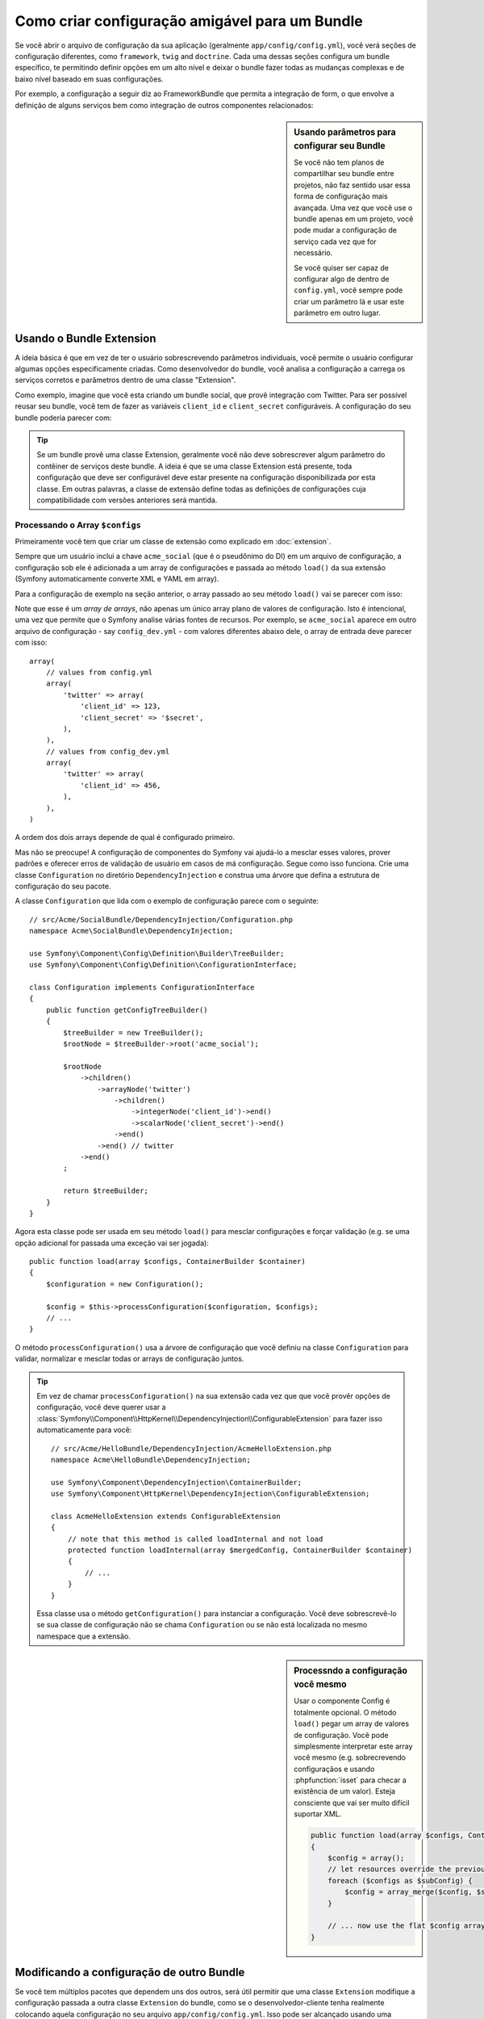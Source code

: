 .. index::
   single: Configuration; Semantic
   single: Bundle; Extension configuration

Como criar configuração amigável para um Bundle
=================================================

Se você abrir o arquivo de configuração da sua aplicação (geralmente ``app/config/config.yml``),
você verá seções de configuração diferentes, como ``framework``, ``twig`` and ``doctrine``.
Cada uma dessas seções configura um bundle específico, te permitindo definir opções em um alto nível 
e deixar o bundle fazer todas as mudanças complexas e de baixo nível baseado em suas configurações.

Por exemplo, a configuração a seguir diz ao FrameworkBundle que permita 
a integração de form, o que envolve a definição de alguns serviços bem como
integração de outros componentes relacionados:

.. configuration-block::

    .. code-block:: yaml

        framework:
            form: true

    .. code-block:: xml

        <?xml version="1.0" encoding="UTF-8" ?>
        <container xmlns="http://symfony.com/schema/dic/services"
            xmlns:framework="http://symfony.com/schema/dic/symfony"
            xsi:schemaLocation="http://symfony.com/schema/dic/services
                http://symfony.com/schema/dic/services/services-1.0.xsd
                http://symfony.com/schema/dic/symfony
                http://symfony.com/schema/dic/symfony/symfony-1.0.xsd">

            <framework:config>
                <framework:form />
            </framework:config>
        </container>

    .. code-block:: php

        $container->loadFromExtension('framework', array(
            'form' => true,
        ));

.. sidebar:: Usando parâmetros para configurar seu Bundle
    
    Se você não tem planos de compartilhar seu bundle entre projetos,
    não faz sentido usar essa forma de configuração mais avançada. Uma vez que
    você use o bundle apenas em um projeto, você pode mudar a configuração de 
    serviço cada vez que for necessário.

    Se você quiser ser capaz de configurar algo de dentro de
    ``config.yml``, você sempre pode criar um parâmetro lá e usar este 
    parâmetro em outro lugar.

Usando o Bundle Extension
--------------------------

A ideia básica é que em vez de ter o usuário sobrescrevendo parâmetros
individuais, você permite o usuário configurar algumas opções especificamente criadas.
Como desenvolvedor do bundle, você analisa a configuração a carrega os serviços corretos
e parâmetros dentro de uma classe "Extension".

Como exemplo, imagine que você esta criando um bundle social, que provê integração
com Twitter. Para ser possível reusar seu bundle, você tem de fazer as variáveis 
``client_id`` e ``client_secret`` configuráveis. A configuração do seu bundle poderia 
parecer com:

.. configuration-block::

    .. code-block:: yaml

        # app/config/config.yml
        acme_social:
            twitter:
                client_id: 123
                client_secret: $ecret

    .. code-block:: xml

        <!-- app/config/config.xml -->
        <?xml version="1.0" ?>

        <container xmlns="http://symfony.com/schema/dic/services"
            xmlns:acme-social="http://example.org/dic/schema/acme_social"
            xsi:schemaLocation="http://symfony.com/schema/dic/services
                http://symfony.com/schema/dic/services/services-1.0.xsd">

           <acme-social:config>
               <twitter client-id="123" client-secret="$ecret" />
           </acme-social:config>

           <!-- ... -->
        </container>

    .. code-block:: php

        // app/config/config.php
        $container->loadFromExtension('acme_social', array(
            'client_id'     => 123,
            'client_secret' => '$ecret',
        ));

.. seealso::

    Leia mais sobre a extensão em :doc:`/cookbook/bundles/extension`.

.. tip::

    Se um bundle provê uma classe Extension, geralmente você não deve sobrescrever
    algum parâmetro do contêiner de serviços deste bundle. A ideia é que se uma classe
    Extension está presente, toda configuração que deve ser configurável deve 
    estar presente na configuração disponibilizada por esta classe. Em outras 
    palavras, a classe de extensão define todas as definições de configurações
    cuja compatibilidade com versões anteriores será mantida.

.. seealso::

    Para manipulação de parâmetros num contêiner de injeção de dependência veja
    :doc:`/cookbook/configuration/using_parameters_in_dic`.


Processando o Array ``$configs``
~~~~~~~~~~~~~~~~~~~~~~~~~~~~~~~~~

Primeiramente você tem que criar um classe de extensão como explicado em
:doc:`extension`.

Sempre que um usuário inclui a chave ``acme_social`` (que é o pseudônimo do DI)
em um arquivo de configuração, a configuração sob ele é adicionada a um array de 
configurações e passada ao método ``load()`` da sua extensão (Symfony automaticamente
converte XML e YAML em array).

Para a configuração de exemplo na seção anterior, o array passado ao seu método
``load()`` vai se parecer com isso::

Note que esse é um *array de arrays*, não apenas um único array plano de valores
de configuração. Isto é intencional, uma vez que permite que o Symfony analise 
várias fontes de recursos. Por exemplo, se ``acme_social`` aparece em outro arquivo
de configuração - say ``config_dev.yml`` - com valores diferentes abaixo dele, 
o array de entrada deve parecer com isso::

    array(
        // values from config.yml
        array(
            'twitter' => array(
                'client_id' => 123,
                'client_secret' => '$secret',
            ),
        ),
        // values from config_dev.yml
        array(
            'twitter' => array(
                'client_id' => 456,
            ),
        ),
    )

A ordem dos dois arrays depende de qual é configurado primeiro.

Mas não se preocupe! A configuração de componentes do Symfony vai ajudá-lo a mesclar esses valores,
prover padrões e oferecer erros de validação de usuário em casos de má configuração.
Segue como isso funciona. Crie uma classe ``Configuration`` no diretório ``DependencyInjection``
e construa uma árvore que defina a estrutura de configuração do seu pacote.

A classe ``Configuration`` que lida com o exemplo de configuração parece com o seguinte::

    // src/Acme/SocialBundle/DependencyInjection/Configuration.php
    namespace Acme\SocialBundle\DependencyInjection;

    use Symfony\Component\Config\Definition\Builder\TreeBuilder;
    use Symfony\Component\Config\Definition\ConfigurationInterface;

    class Configuration implements ConfigurationInterface
    {
        public function getConfigTreeBuilder()
        {
            $treeBuilder = new TreeBuilder();
            $rootNode = $treeBuilder->root('acme_social');

            $rootNode
                ->children()
                    ->arrayNode('twitter')
                        ->children()
                            ->integerNode('client_id')->end()
                            ->scalarNode('client_secret')->end()
                        ->end()
                    ->end() // twitter
                ->end()
            ;

            return $treeBuilder;
        }
    }

.. seealso::

    A classe ``Configuration`` pode ser muito mais complicada do que mostrado aqui,
    suportando nós "protótipo", validação avançada, normalização específica de XML
    e fusão avançada. Você pode ler mais sobre isso em
    :doc:`documentação do componente Config </components/config/definition>`. Você
    também pode ver isso em ação dando uma olhada em algumas classes de configuração
    do core, como `FrameworkBungle Configuration`_ or the `TwigBundle Configuration`_.

Agora esta classe pode ser usada em seu método ``load()`` para mesclar configurações
e forçar validação (e.g. se uma opção adicional for passada uma exceção vai ser jogada)::

    public function load(array $configs, ContainerBuilder $container)
    {
        $configuration = new Configuration();

        $config = $this->processConfiguration($configuration, $configs);
        // ...
    }

O método ``processConfiguration()`` usa a árvore de configuração que você definiu
na classe ``Configuration`` para validar, normalizar e mesclar todas or arrays
de configuração juntos.

.. tip::

    Em vez de chamar ``processConfiguration()`` na sua extensão cada vez que que você
    provêr opções de configuração, você deve querer usar a
    :class:`Symfony\\Component\\HttpKernel\\DependencyInjection\\ConfigurableExtension`
    para fazer isso automaticamente para você::

        // src/Acme/HelloBundle/DependencyInjection/AcmeHelloExtension.php
        namespace Acme\HelloBundle\DependencyInjection;

        use Symfony\Component\DependencyInjection\ContainerBuilder;
        use Symfony\Component\HttpKernel\DependencyInjection\ConfigurableExtension;

        class AcmeHelloExtension extends ConfigurableExtension
        {
            // note that this method is called loadInternal and not load
            protected function loadInternal(array $mergedConfig, ContainerBuilder $container)
            {
                // ...
            }
        }

    Essa classe usa o método ``getConfiguration()`` para instanciar a configuração.
    Você deve sobrescrevê-lo se sua classe de configuração não se chama ``Configuration``
    ou se não está localizada no mesmo namespace que a extensão.

.. sidebar:: Processndo a configuração você mesmo

    Usar o componente Config é totalmente opcional. O método ``load()`` pegar um
    array de valores de configuração. Você pode simplesmente interpretar este array você 
    mesmo (e.g. sobrecrevendo configuraçãos e usando :phpfunction:`isset` para checar 
    a existência de um valor). Esteja consciente que vai ser muito difícil suportar XML.

    .. code-block:: php

        public function load(array $configs, ContainerBuilder $container)
        {
            $config = array();
            // let resources override the previous set value
            foreach ($configs as $subConfig) {
                $config = array_merge($config, $subConfig);
            }

            // ... now use the flat $config array
        }

Modificando a configuração de outro Bundle
---------------------------------------------

Se você tem múltiplos pacotes que dependem uns dos outros, será útil
permitir que uma classe ``Extension`` modifique a configuração passada a 
outra classe ``Extension`` do bundle, como se o desenvolvedor-cliente tenha realmente
colocando aquela configuração no seu arquivo ``app/config/config.yml``. Isso pode ser 
alcançado usando uma extensão pré-fixada. Para mais detalhes, veja
:doc:`/cookbook/bundles/prepend_extension`.

Imprimir a configuração
----------------------

O comando ``config:dump-reference`` imprimi a configuração padrão de um
bundle no console usando o formato Yaml.

Contanto que a configuração do seu bundle esteja localizada na localização
padrão (``YourBundle\DependencyInjection\Configuration``) e não necessite de
receber argumentos no construtor isso funcionará automaticamente. Se você
têm algo diferente, sua classe ``Extension`` deve sobrescrever o método
:method:`Extension::getConfiguration() <Symfony\\Component\\HttpKernel\\DependencyInjection\\Extension::getConfiguration>`
e retornar uma instância da sua ``Configuration``.

Suportando XML
--------------

O Symfony permite às pessoas provês a configuração em três formatos diferentes:
Yaml, XML and PHP. Ambos Yaml e PHP usam a mesma sintaxe e são suportados por padrão
quando usam o componente Config. Suportar XML exige que você mais algumas coisas.
Porém quando compartilhar seu pacote com outros, é recomendado seguir estes passos.

Torne sua árvore Config pronta para XML
~~~~~~~~~~~~~~~~~~~~~~~~~~~~~~~~~~~~~~~

O componente Config provê alguns métodos por padrão para permitir processar
configuração em XML corretamente. Veja ":ref:component-config-normalization" 
da documentação do componente. Entretando, você pode fazer algumas coisas opcionais,
isso vai melhorar a experiência de uso de configuração em XML.

Escolhendo o Namespace do XML
~~~~~~~~~~~~~~~~~~~~~~~~~~~~~

No XML, o `XML namespace`_ é usado para determinar quais elementos pertencem
à configuração de um bundle específico. O namespace é retornado do método
:method:`Extension::getNamespace() <Symofny\\Component\\DependencyInjection\\Extension\\Extension::getNamespace>`
Por convenção, o namespace é uma URL (não tem de ser uma URL válida nem necessita existir).
Por padrão, o namespace de um bundle é ``http://example.org/dic/schema/DI_ALIAS``,
 onde ``DI_ALIAS`` é o apelido do DI da extensão. Você deve querer alterar isso para uma URL mais profissional::

    // src/Acme/HelloBundle/DependencyInjection/AcmeHelloExtension.php

    // ...
    class AcmeHelloExtension extends Extension
    {
        // ...

        public function getNamespace()
        {
            return 'http://acme_company.com/schema/dic/hello';
        }
    }

Provendo um Schema XML
~~~~~~~~~~~~~~~~~~~~~~

O XML tém uma funcionalidade muito útil chamada `XML schema`_. Ela permite que você
descreva todos os possíveis elementos e atributos e seus valores em um 
XML Schema Definition (um arquivo xsd). Esse arquivo XSD é usado por IDEs para 
auto compleção e é usado pelo componente Config para validar os elementos.

A fim de usar o schema, o arquivo de configuração XML deve prover um
atributo ``xsi:schemaLocation`` apontando o arquivo XSD para um determinado 
namespace XML. Esta localização sempre inicia com o namespace XML. Esse namespace XML
é então substituído pelo caminho base de validação XSD retornado do método
:method:`Extension::getXsdValidationBasePath() <Symfony\\Component\\DependencyInjection\\ExtensionInterface::getXsdValidationBasePath>` 

Por convenção, o arquivo XSD fica em ``Resources/config/schema``, porém você 
poe colocá-lo onde você preferir. Você deve retornar este caminho como o caminho base::

    // src/Acme/HelloBundle/DependencyInjection/AcmeHelloExtension.php

    // ...
    class AcmeHelloExtension extends Extension
    {
        // ...

        public function getXsdValidationBasePath()
        {
            return __DIR__.'/../Resources/config/schema';
        }
    }

Presumindo que o arquivo XSD se chame `hello-1.0.xsd`` a localização do schema
vai ser ``http://acme_company.com/schema/dic/hello-1.0.xsd``:

.. code-block:: xml

    <!-- app/config/config.xml -->
    <?xml version="1.0" ?>

    <container xmlns="http://symfony.com/schema/dic/services"
        xmlns:xsi="http://www.w3.org/2001/XMLSchema-instance"
        xmlns:acme-hello="http://acme_company.com/schema/dic/hello"
        xsi:schemaLocation="http://acme_company.com/schema/dic/hello
            http://acme_company.com/schema/dic/hello/hello-1.0.xsd">

        <acme-hello:config>
            <!-- ... -->
        </acme-hello:config>

        <!-- ... -->
    </container>

.. _`FrameworkBundle Configuration`: https://github.com/symfony/symfony/blob/master/src/Symfony/Bundle/FrameworkBundle/DependencyInjection/Configuration.php
.. _`TwigBundle Configuration`: https://github.com/symfony/symfony/blob/master/src/Symfony/Bundle/TwigBundle/DependencyInjection/Configuration.php
.. _`XML namespace`: http://en.wikipedia.org/wiki/XML_namespace
.. _`XML schema`: http://en.wikipedia.org/wiki/XML_schema